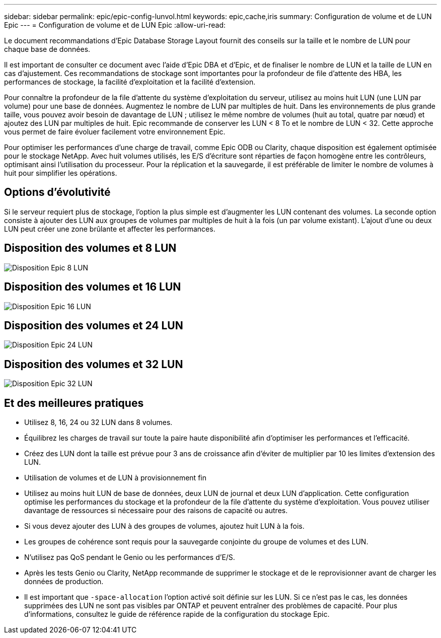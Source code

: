 ---
sidebar: sidebar 
permalink: epic/epic-config-lunvol.html 
keywords: epic,cache,iris 
summary: Configuration de volume et de LUN Epic 
---
= Configuration de volume et de LUN Epic
:allow-uri-read: 


[role="lead"]
Le document recommandations d'Epic Database Storage Layout fournit des conseils sur la taille et le nombre de LUN pour chaque base de données.

Il est important de consulter ce document avec l'aide d'Epic DBA et d'Epic, et de finaliser le nombre de LUN et la taille de LUN en cas d'ajustement. Ces recommandations de stockage sont importantes pour la profondeur de file d'attente des HBA, les performances de stockage, la facilité d'exploitation et la facilité d'extension.

Pour connaître la profondeur de la file d'attente du système d'exploitation du serveur, utilisez au moins huit LUN (une LUN par volume) pour une base de données. Augmentez le nombre de LUN par multiples de huit. Dans les environnements de plus grande taille, vous pouvez avoir besoin de davantage de LUN ; utilisez le même nombre de volumes (huit au total, quatre par nœud) et ajoutez des LUN par multiples de huit. Epic recommande de conserver les LUN < 8 To et le nombre de LUN < 32. Cette approche vous permet de faire évoluer facilement votre environnement Epic.

Pour optimiser les performances d'une charge de travail, comme Epic ODB ou Clarity, chaque disposition est également optimisée pour le stockage NetApp. Avec huit volumes utilisés, les E/S d'écriture sont réparties de façon homogène entre les contrôleurs, optimisant ainsi l'utilisation du processeur. Pour la réplication et la sauvegarde, il est préférable de limiter le nombre de volumes à huit pour simplifier les opérations.



== Options d'évolutivité

Si le serveur requiert plus de stockage, l'option la plus simple est d'augmenter les LUN contenant des volumes. La seconde option consiste à ajouter des LUN aux groupes de volumes par multiples de huit à la fois (un par volume existant). L'ajout d'une ou deux LUN peut créer une zone brûlante et affecter les performances.



== Disposition des volumes et 8 LUN

image:epic-8lun.png["Disposition Epic 8 LUN"]



== Disposition des volumes et 16 LUN

image:epic-16lun.png["Disposition Epic 16 LUN"]



== Disposition des volumes et 24 LUN

image:epic-24lun.png["Disposition Epic 24 LUN"]



== Disposition des volumes et 32 LUN

image:epic-32lun.png["Disposition Epic 32 LUN"]



== Et des meilleures pratiques

* Utilisez 8, 16, 24 ou 32 LUN dans 8 volumes.
* Équilibrez les charges de travail sur toute la paire haute disponibilité afin d'optimiser les performances et l'efficacité.
* Créez des LUN dont la taille est prévue pour 3 ans de croissance afin d'éviter de multiplier par 10 les limites d'extension des LUN.
* Utilisation de volumes et de LUN à provisionnement fin
* Utilisez au moins huit LUN de base de données, deux LUN de journal et deux LUN d'application. Cette configuration optimise les performances du stockage et la profondeur de la file d'attente du système d'exploitation. Vous pouvez utiliser davantage de ressources si nécessaire pour des raisons de capacité ou autres.
* Si vous devez ajouter des LUN à des groupes de volumes, ajoutez huit LUN à la fois.
* Les groupes de cohérence sont requis pour la sauvegarde conjointe du groupe de volumes et des LUN.
* N'utilisez pas QoS pendant le Genio ou les performances d'E/S.
* Après les tests Genio ou Clarity, NetApp recommande de supprimer le stockage et de le reprovisionner avant de charger les données de production.
* Il est important que `-space-allocation` l'option activé soit définie sur les LUN. Si ce n'est pas le cas, les données supprimées des LUN ne sont pas visibles par ONTAP et peuvent entraîner des problèmes de capacité. Pour plus d'informations, consultez le guide de référence rapide de la configuration du stockage Epic.

